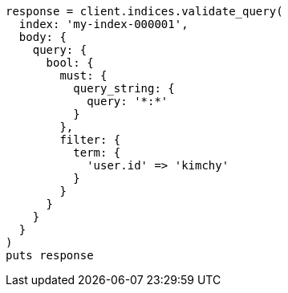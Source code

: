 [source, ruby]
----
response = client.indices.validate_query(
  index: 'my-index-000001',
  body: {
    query: {
      bool: {
        must: {
          query_string: {
            query: '*:*'
          }
        },
        filter: {
          term: {
            'user.id' => 'kimchy'
          }
        }
      }
    }
  }
)
puts response
----
